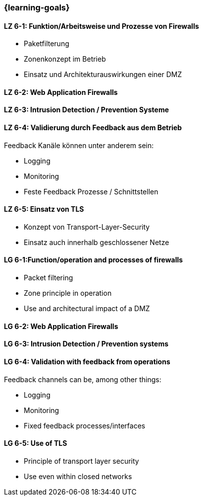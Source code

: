 === {learning-goals}


// tag::DE[]

[[LZ-6-1]]
==== LZ 6-1: Funktion/Arbeitsweise und Prozesse von Firewalls

- Paketfilterung
- Zonenkonzept im Betrieb
- Einsatz und Architekturauswirkungen einer DMZ

[[LZ-6-2]]
==== LZ 6-2: Web Application Firewalls

[[LZ-6-3]]
==== LZ 6-3: Intrusion Detection / Prevention Systeme

[[LZ-6-4]]
==== LZ 6-4: Validierung durch Feedback aus dem Betrieb

Feedback Kanäle können unter anderem sein:

- Logging
- Monitoring
- Feste Feedback Prozesse / Schnittstellen

[[LZ-6-5]]
==== LZ 6-5: Einsatz von TLS
- Konzept von Transport-Layer-Security
- Einsatz auch innerhalb geschlossener Netze

// end::DE[]

// tag::EN[]

[[LG-6-1]]
==== LG 6-1:Function/operation and processes of firewalls

-	Packet filtering
-	Zone principle in operation
-	Use and architectural impact of a DMZ

[[LG-6-2]]
==== LG 6-2: Web Application Firewalls

[[LG-6-3]]
==== LG 6-3: Intrusion Detection / Prevention systems

[[LG-6-4]]
==== LG 6-4: Validation with feedback from operations

Feedback channels can be, among other things:

-	Logging
-	Monitoring
-	Fixed feedback processes/interfaces

[[LG-6-5]]
==== LG 6-5: Use of TLS

-	Principle of transport layer security
-	Use even within closed networks

// end::EN[]
